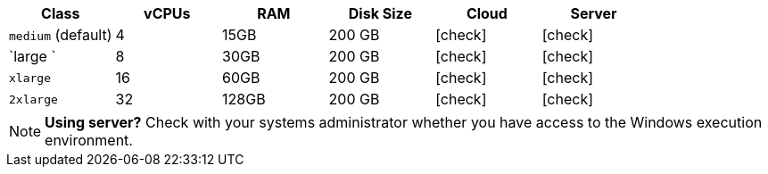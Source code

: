 [.table.table-striped]
[cols=6*, options="header", stripes=even]
|===
| Class | vCPUs | RAM | Disk Size | Cloud | Server

|`medium` (default)
| 4
| 15GB
| 200 GB
| icon:check[]
| icon:check[]

| `large `
| 8
| 30GB
| 200 GB
| icon:check[]
| icon:check[]

| `xlarge`
| 16
| 60GB
| 200 GB
| icon:check[]
| icon:check[]

| `2xlarge`
| 32
| 128GB
| 200 GB
| icon:check[]
| icon:check[]
|===

NOTE: **Using server?** Check with your systems administrator whether you have access to the Windows execution environment.